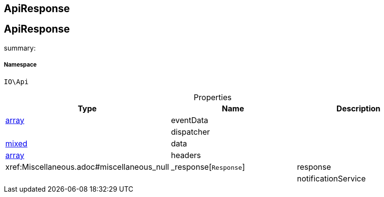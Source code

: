 :table-caption!:
:example-caption!:
:source-highlighter: prettify
:sectids!:

== ApiResponse


[[io__apiresponse]]
== ApiResponse

summary: 




===== Namespace

`IO\Api`





.Properties
|===
|Type |Name |Description

|link:http://php.net/array[array^]
    |eventData
    |
|
    |dispatcher
    |
|link:http://php.net/mixed[mixed^]
    |data
    |
|link:http://php.net/array[array^]
    |headers
    |
|        xref:Miscellaneous.adoc#miscellaneous_null|_response[`Response`]
    |response
    |
|
    |notificationService
    |
|===

